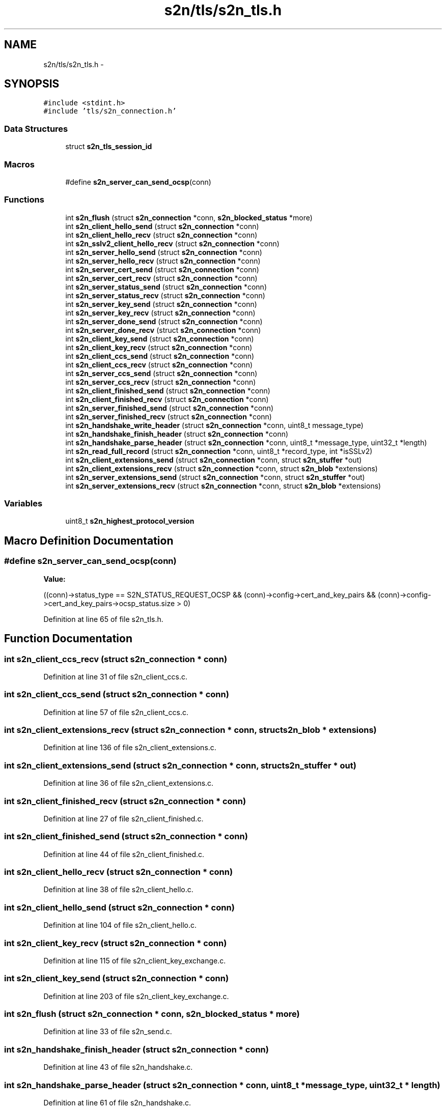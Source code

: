 .TH "s2n/tls/s2n_tls.h" 3 "Tue Jun 28 2016" "s2n-doxygen" \" -*- nroff -*-
.ad l
.nh
.SH NAME
s2n/tls/s2n_tls.h \- 
.SH SYNOPSIS
.br
.PP
\fC#include <stdint\&.h>\fP
.br
\fC#include 'tls/s2n_connection\&.h'\fP
.br

.SS "Data Structures"

.in +1c
.ti -1c
.RI "struct \fBs2n_tls_session_id\fP"
.br
.in -1c
.SS "Macros"

.in +1c
.ti -1c
.RI "#define \fBs2n_server_can_send_ocsp\fP(conn)"
.br
.in -1c
.SS "Functions"

.in +1c
.ti -1c
.RI "int \fBs2n_flush\fP (struct \fBs2n_connection\fP *conn, \fBs2n_blocked_status\fP *more)"
.br
.ti -1c
.RI "int \fBs2n_client_hello_send\fP (struct \fBs2n_connection\fP *conn)"
.br
.ti -1c
.RI "int \fBs2n_client_hello_recv\fP (struct \fBs2n_connection\fP *conn)"
.br
.ti -1c
.RI "int \fBs2n_sslv2_client_hello_recv\fP (struct \fBs2n_connection\fP *conn)"
.br
.ti -1c
.RI "int \fBs2n_server_hello_send\fP (struct \fBs2n_connection\fP *conn)"
.br
.ti -1c
.RI "int \fBs2n_server_hello_recv\fP (struct \fBs2n_connection\fP *conn)"
.br
.ti -1c
.RI "int \fBs2n_server_cert_send\fP (struct \fBs2n_connection\fP *conn)"
.br
.ti -1c
.RI "int \fBs2n_server_cert_recv\fP (struct \fBs2n_connection\fP *conn)"
.br
.ti -1c
.RI "int \fBs2n_server_status_send\fP (struct \fBs2n_connection\fP *conn)"
.br
.ti -1c
.RI "int \fBs2n_server_status_recv\fP (struct \fBs2n_connection\fP *conn)"
.br
.ti -1c
.RI "int \fBs2n_server_key_send\fP (struct \fBs2n_connection\fP *conn)"
.br
.ti -1c
.RI "int \fBs2n_server_key_recv\fP (struct \fBs2n_connection\fP *conn)"
.br
.ti -1c
.RI "int \fBs2n_server_done_send\fP (struct \fBs2n_connection\fP *conn)"
.br
.ti -1c
.RI "int \fBs2n_server_done_recv\fP (struct \fBs2n_connection\fP *conn)"
.br
.ti -1c
.RI "int \fBs2n_client_key_send\fP (struct \fBs2n_connection\fP *conn)"
.br
.ti -1c
.RI "int \fBs2n_client_key_recv\fP (struct \fBs2n_connection\fP *conn)"
.br
.ti -1c
.RI "int \fBs2n_client_ccs_send\fP (struct \fBs2n_connection\fP *conn)"
.br
.ti -1c
.RI "int \fBs2n_client_ccs_recv\fP (struct \fBs2n_connection\fP *conn)"
.br
.ti -1c
.RI "int \fBs2n_server_ccs_send\fP (struct \fBs2n_connection\fP *conn)"
.br
.ti -1c
.RI "int \fBs2n_server_ccs_recv\fP (struct \fBs2n_connection\fP *conn)"
.br
.ti -1c
.RI "int \fBs2n_client_finished_send\fP (struct \fBs2n_connection\fP *conn)"
.br
.ti -1c
.RI "int \fBs2n_client_finished_recv\fP (struct \fBs2n_connection\fP *conn)"
.br
.ti -1c
.RI "int \fBs2n_server_finished_send\fP (struct \fBs2n_connection\fP *conn)"
.br
.ti -1c
.RI "int \fBs2n_server_finished_recv\fP (struct \fBs2n_connection\fP *conn)"
.br
.ti -1c
.RI "int \fBs2n_handshake_write_header\fP (struct \fBs2n_connection\fP *conn, uint8_t message_type)"
.br
.ti -1c
.RI "int \fBs2n_handshake_finish_header\fP (struct \fBs2n_connection\fP *conn)"
.br
.ti -1c
.RI "int \fBs2n_handshake_parse_header\fP (struct \fBs2n_connection\fP *conn, uint8_t *message_type, uint32_t *length)"
.br
.ti -1c
.RI "int \fBs2n_read_full_record\fP (struct \fBs2n_connection\fP *conn, uint8_t *record_type, int *isSSLv2)"
.br
.ti -1c
.RI "int \fBs2n_client_extensions_send\fP (struct \fBs2n_connection\fP *conn, struct \fBs2n_stuffer\fP *out)"
.br
.ti -1c
.RI "int \fBs2n_client_extensions_recv\fP (struct \fBs2n_connection\fP *conn, struct \fBs2n_blob\fP *extensions)"
.br
.ti -1c
.RI "int \fBs2n_server_extensions_send\fP (struct \fBs2n_connection\fP *conn, struct \fBs2n_stuffer\fP *out)"
.br
.ti -1c
.RI "int \fBs2n_server_extensions_recv\fP (struct \fBs2n_connection\fP *conn, struct \fBs2n_blob\fP *extensions)"
.br
.in -1c
.SS "Variables"

.in +1c
.ti -1c
.RI "uint8_t \fBs2n_highest_protocol_version\fP"
.br
.in -1c
.SH "Macro Definition Documentation"
.PP 
.SS "#define s2n_server_can_send_ocsp(conn)"
\fBValue:\fP
.PP
.nf
((conn)->status_type == S2N_STATUS_REQUEST_OCSP && \
        (conn)->config->cert_and_key_pairs && \
        (conn)->config->cert_and_key_pairs->ocsp_status\&.size > 0)
.fi
.PP
Definition at line 65 of file s2n_tls\&.h\&.
.SH "Function Documentation"
.PP 
.SS "int s2n_client_ccs_recv (struct \fBs2n_connection\fP * conn)"

.PP
Definition at line 31 of file s2n_client_ccs\&.c\&.
.SS "int s2n_client_ccs_send (struct \fBs2n_connection\fP * conn)"

.PP
Definition at line 57 of file s2n_client_ccs\&.c\&.
.SS "int s2n_client_extensions_recv (struct \fBs2n_connection\fP * conn, struct \fBs2n_blob\fP * extensions)"

.PP
Definition at line 136 of file s2n_client_extensions\&.c\&.
.SS "int s2n_client_extensions_send (struct \fBs2n_connection\fP * conn, struct \fBs2n_stuffer\fP * out)"

.PP
Definition at line 36 of file s2n_client_extensions\&.c\&.
.SS "int s2n_client_finished_recv (struct \fBs2n_connection\fP * conn)"

.PP
Definition at line 27 of file s2n_client_finished\&.c\&.
.SS "int s2n_client_finished_send (struct \fBs2n_connection\fP * conn)"

.PP
Definition at line 44 of file s2n_client_finished\&.c\&.
.SS "int s2n_client_hello_recv (struct \fBs2n_connection\fP * conn)"

.PP
Definition at line 38 of file s2n_client_hello\&.c\&.
.SS "int s2n_client_hello_send (struct \fBs2n_connection\fP * conn)"

.PP
Definition at line 104 of file s2n_client_hello\&.c\&.
.SS "int s2n_client_key_recv (struct \fBs2n_connection\fP * conn)"

.PP
Definition at line 115 of file s2n_client_key_exchange\&.c\&.
.SS "int s2n_client_key_send (struct \fBs2n_connection\fP * conn)"

.PP
Definition at line 203 of file s2n_client_key_exchange\&.c\&.
.SS "int s2n_flush (struct \fBs2n_connection\fP * conn, \fBs2n_blocked_status\fP * more)"

.PP
Definition at line 33 of file s2n_send\&.c\&.
.SS "int s2n_handshake_finish_header (struct \fBs2n_connection\fP * conn)"

.PP
Definition at line 43 of file s2n_handshake\&.c\&.
.SS "int s2n_handshake_parse_header (struct \fBs2n_connection\fP * conn, uint8_t * message_type, uint32_t * length)"

.PP
Definition at line 61 of file s2n_handshake\&.c\&.
.SS "int s2n_handshake_write_header (struct \fBs2n_connection\fP * conn, uint8_t message_type)"

.PP
Definition at line 27 of file s2n_handshake\&.c\&.
.SS "int s2n_read_full_record (struct \fBs2n_connection\fP * conn, uint8_t * record_type, int * isSSLv2)"

.PP
Definition at line 36 of file s2n_recv\&.c\&.
.SS "int s2n_server_ccs_recv (struct \fBs2n_connection\fP * conn)"

.PP
Definition at line 30 of file s2n_server_ccs\&.c\&.
.SS "int s2n_server_ccs_send (struct \fBs2n_connection\fP * conn)"

.PP
Definition at line 58 of file s2n_server_ccs\&.c\&.
.SS "int s2n_server_cert_recv (struct \fBs2n_connection\fP * conn)"

.PP
Definition at line 29 of file s2n_server_cert\&.c\&.
.SS "int s2n_server_cert_send (struct \fBs2n_connection\fP * conn)"

.PP
Definition at line 78 of file s2n_server_cert\&.c\&.
.SS "int s2n_server_done_recv (struct \fBs2n_connection\fP * conn)"

.PP
Definition at line 25 of file s2n_server_done\&.c\&.
.SS "int s2n_server_done_send (struct \fBs2n_connection\fP * conn)"

.PP
Definition at line 36 of file s2n_server_done\&.c\&.
.SS "int s2n_server_extensions_recv (struct \fBs2n_connection\fP * conn, struct \fBs2n_blob\fP * extensions)"

.PP
Definition at line 70 of file s2n_server_extensions\&.c\&.
.SS "int s2n_server_extensions_send (struct \fBs2n_connection\fP * conn, struct \fBs2n_stuffer\fP * out)"

.PP
Definition at line 33 of file s2n_server_extensions\&.c\&.
.SS "int s2n_server_finished_recv (struct \fBs2n_connection\fP * conn)"

.PP
Definition at line 27 of file s2n_server_finished\&.c\&.
.SS "int s2n_server_finished_send (struct \fBs2n_connection\fP * conn)"

.PP
Definition at line 49 of file s2n_server_finished\&.c\&.
.SS "int s2n_server_hello_recv (struct \fBs2n_connection\fP * conn)"

.PP
Definition at line 34 of file s2n_server_hello\&.c\&.
.SS "int s2n_server_hello_send (struct \fBs2n_connection\fP * conn)"

.PP
Definition at line 104 of file s2n_server_hello\&.c\&.
.SS "int s2n_server_key_recv (struct \fBs2n_connection\fP * conn)"

.PP
Definition at line 35 of file s2n_server_key_exchange\&.c\&.
.SS "int s2n_server_key_send (struct \fBs2n_connection\fP * conn)"

.PP
Definition at line 213 of file s2n_server_key_exchange\&.c\&.
.SS "int s2n_server_status_recv (struct \fBs2n_connection\fP * conn)"

.PP
Definition at line 44 of file s2n_ocsp_stapling\&.c\&.
.SS "int s2n_server_status_send (struct \fBs2n_connection\fP * conn)"

.PP
Definition at line 27 of file s2n_ocsp_stapling\&.c\&.
.SS "int s2n_sslv2_client_hello_recv (struct \fBs2n_connection\fP * conn)"

.PP
Definition at line 148 of file s2n_client_hello\&.c\&.
.SH "Variable Documentation"
.PP 
.SS "uint8_t s2n_highest_protocol_version"

.PP
Definition at line 21 of file s2n_tls\&.c\&.
.SH "Author"
.PP 
Generated automatically by Doxygen for s2n-doxygen from the source code\&.
